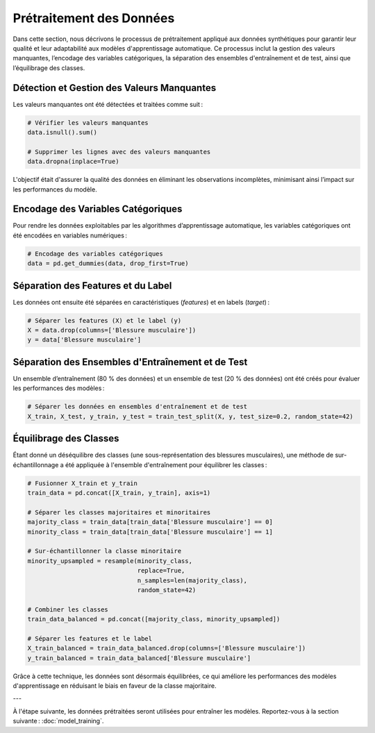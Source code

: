 ..
   Le prétraitement est une étape cruciale dans tout projet d’apprentissage automatique.
   Voici les principales étapes :

   1. **Nettoyage des données** :
      - Gestion des valeurs manquantes : imputations par la moyenne ou la médiane.
      - Suppression des doublons.

   2. **Encodage des variables catégoriques** :
      - Utilisation de l'encodage one-hot pour les positions des joueurs.

   3. **Normalisation et standardisation** :
      - StandardScaler de Scikit-learn a été utilisé pour uniformiser les valeurs.
   
Prétraitement des Données
=========================

Dans cette section, nous décrivons le processus de prétraitement appliqué aux données synthétiques pour garantir leur qualité et leur adaptabilité aux modèles d'apprentissage automatique. Ce processus inclut la gestion des valeurs manquantes, l’encodage des variables catégoriques, la séparation des ensembles d'entraînement et de test, ainsi que l’équilibrage des classes.

Détection et Gestion des Valeurs Manquantes
-------------------------------------------

Les valeurs manquantes ont été détectées et traitées comme suit :

.. code-block:: python

    # Vérifier les valeurs manquantes
    data.isnull().sum()

    # Supprimer les lignes avec des valeurs manquantes
    data.dropna(inplace=True)

L'objectif était d'assurer la qualité des données en éliminant les observations incomplètes, minimisant ainsi l’impact sur les performances du modèle.

Encodage des Variables Catégoriques
-----------------------------------

Pour rendre les données exploitables par les algorithmes d’apprentissage automatique, les variables catégoriques ont été encodées en variables numériques :

.. code-block:: python

    # Encodage des variables catégoriques
    data = pd.get_dummies(data, drop_first=True)


Séparation des Features et du Label
-----------------------------------

Les données ont ensuite été séparées en caractéristiques (*features*) et en labels (*target*) :

.. code-block:: python

    # Séparer les features (X) et le label (y)
    X = data.drop(columns=['Blessure musculaire'])
    y = data['Blessure musculaire']

Séparation des Ensembles d'Entraînement et de Test
---------------------------------------------------

Un ensemble d’entraînement (80 % des données) et un ensemble de test (20 % des données) ont été créés pour évaluer les performances des modèles :

.. code-block:: python

    # Séparer les données en ensembles d'entraînement et de test
    X_train, X_test, y_train, y_test = train_test_split(X, y, test_size=0.2, random_state=42)

Équilibrage des Classes
-----------------------

Étant donné un déséquilibre des classes (une sous-représentation des blessures musculaires), une méthode de sur-échantillonnage a été appliquée à l'ensemble d'entraînement pour équilibrer les classes :

.. code-block:: python

    # Fusionner X_train et y_train
    train_data = pd.concat([X_train, y_train], axis=1)

    # Séparer les classes majoritaires et minoritaires
    majority_class = train_data[train_data['Blessure musculaire'] == 0]
    minority_class = train_data[train_data['Blessure musculaire'] == 1]

    # Sur-échantillonner la classe minoritaire
    minority_upsampled = resample(minority_class,
                                  replace=True,
                                  n_samples=len(majority_class),
                                  random_state=42)

    # Combiner les classes
    train_data_balanced = pd.concat([majority_class, minority_upsampled])

    # Séparer les features et le label
    X_train_balanced = train_data_balanced.drop(columns=['Blessure musculaire'])
    y_train_balanced = train_data_balanced['Blessure musculaire']

Grâce à cette technique, les données sont désormais équilibrées, ce qui améliore les performances des modèles d'apprentissage en réduisant le biais en faveur de la classe majoritaire.

---

À l'étape suivante, les données prétraitées seront utilisées pour entraîner les modèles. Reportez-vous à la section suivante : :doc:`model_training`.

